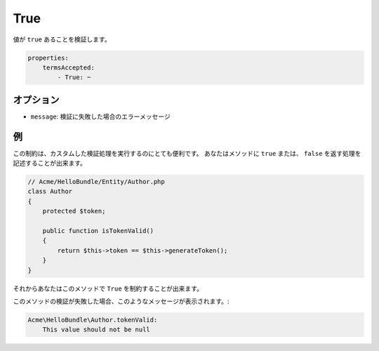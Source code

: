 .. 2011/07/24 yanchi 06f3bcba3d245cdaf7fc8bc21eb83b03e7258be7

True
====

値が ``true`` あることを検証します。

.. code-block:: yaml

    properties:
        termsAccepted:
            - True: ~

オプション
----------

* ``message``: 検証に失敗した場合のエラーメッセージ

例
--

この制約は、カスタムした検証処理を実行するのにとても便利です。
あなたはメソッドに ``true`` または、 ``false`` を返す処理を記述することが出来ます。

.. code-block:: php

    // Acme/HelloBundle/Entity/Author.php
    class Author
    {
        protected $token;

        public function isTokenValid()
        {
            return $this->token == $this->generateToken();
        }
    }

それからあなたはこのメソッドで ``True`` を制約することが出来ます。

.. configuration-block::

    .. code-block:: yaml

        # src/Acme/HelloBundle/Resources/config/validation.yml
        Acme\HelloBundle\Author:
            getters:
                tokenValid:
                    - True: { message: "The token is invalid" }

    .. code-block:: xml

        <!-- src/Acme/HelloBundle/Resources/config/validation.xml -->
        <class name="Acme\HelloBundle\Author">
            <getter name="tokenValid">
                <constraint name="True">
                    <option name="message">The token is invalid</option>
                </constraint>
            </getter>
        </class>

    .. code-block:: php-annotations

        // src/Acme/HelloBundle/Author.php
        use Symfony\Component\Validator\Constraints as Assert;

        class Author
        {
            protected $token;

            /**
             * @Assert\True(message = "The token is invalid")
             */
            public function isTokenValid()
            {
                return $this->token == $this->generateToken();
            }
        }

    .. code-block:: php

        // src/Acme/HelloBundle/Author.php
        use Symfony\Component\Validator\Mapping\ClassMetadata;
        use Symfony\Component\Validator\Constraints\True;
        
        class Author
        {
            protected $token;
            
            public static function loadValidatorMetadata(ClassMetadata $metadata)
            {
                $metadata->addGetterConstraint('tokenValid', new True(array(
                    'message' => 'The token is invalid',
                )));
            }

            public function isTokenValid()
            {
                return $this->token == $this->generateToken();
            }
        }

このメソッドの検証が失敗した場合、このようなメッセージが表示されます。:

.. code-block:: text

    Acme\HelloBundle\Author.tokenValid:
        This value should not be null
